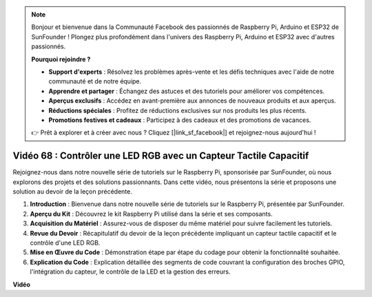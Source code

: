 .. note::

    Bonjour et bienvenue dans la Communauté Facebook des passionnés de Raspberry Pi, Arduino et ESP32 de SunFounder ! Plongez plus profondément dans l'univers des Raspberry Pi, Arduino et ESP32 avec d'autres passionnés.

    **Pourquoi rejoindre ?**

    - **Support d'experts** : Résolvez les problèmes après-vente et les défis techniques avec l'aide de notre communauté et de notre équipe.
    - **Apprendre et partager** : Échangez des astuces et des tutoriels pour améliorer vos compétences.
    - **Aperçus exclusifs** : Accédez en avant-première aux annonces de nouveaux produits et aux aperçus.
    - **Réductions spéciales** : Profitez de réductions exclusives sur nos produits les plus récents.
    - **Promotions festives et cadeaux** : Participez à des cadeaux et des promotions de vacances.

    👉 Prêt à explorer et à créer avec nous ? Cliquez [|link_sf_facebook|] et rejoignez-nous aujourd'hui !

Vidéo 68 : Contrôler une LED RGB avec un Capteur Tactile Capacitif
=======================================================================================

Rejoignez-nous dans notre nouvelle série de tutoriels sur le Raspberry Pi, sponsorisée par SunFounder, où nous explorons des projets et des solutions passionnants. Dans cette vidéo, nous présentons la série et proposons une solution au devoir de la leçon précédente.

1. **Introduction** : Bienvenue dans notre nouvelle série de tutoriels sur le Raspberry Pi, présentée par SunFounder.
2. **Aperçu du Kit** : Découvrez le kit Raspberry Pi utilisé dans la série et ses composants.
3. **Acquisition du Matériel** : Assurez-vous de disposer du même matériel pour suivre facilement les tutoriels.
4. **Revue du Devoir** : Récapitulatif du devoir de la leçon précédente impliquant un capteur tactile capacitif et le contrôle d'une LED RGB.
5. **Mise en Œuvre du Code** : Démonstration étape par étape du codage pour obtenir la fonctionnalité souhaitée.
6. **Explication du Code** : Explication détaillée des segments de code couvrant la configuration des broches GPIO, l'intégration du capteur, le contrôle de la LED et la gestion des erreurs.

**Vidéo**

.. raw:: html

    <iframe width="700" height="500" src="https://www.youtube.com/embed/2s5Me7g7jqI?si=Aw0QeViAOdTcB5Ot" title="Lecteur vidéo YouTube" frameborder="0" allow="accelerometer; autoplay; clipboard-write; encrypted-media; gyroscope; picture-in-picture; web-share" allowfullscreen></iframe>
